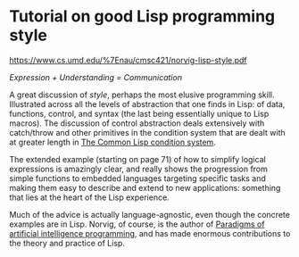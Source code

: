 # -*- org-attach-id-dir: "../../../../files/attachments"; -*-
#+BEGIN_COMMENT
.. title: Tutorial on good Lisp programming style
.. slug: tutorial-on-good-lisp-programming-style
.. date: 2025-01-31 09:21:02 UTC
.. tags: project:lisp-bibliography, lisp, style-guide
.. category:
.. link:
.. description:
.. type: text

#+END_COMMENT
* Tutorial on good Lisp programming style

  https://www.cs.umd.edu/%7Enau/cmsc421/norvig-lisp-style.pdf

  /Expression + Understanding = Communication/

  A great discussion of /style/, perhaps the most elusive programming
  skill. Illustrated across all the levels of abstraction that one
  finds in Lisp: of data, functions, control, and syntax (the last
  being essentially unique to Lisp macros). The discussion of
  control abstraction deals extensively with catch/throw and other
  primitives in the condition system that are dealt with at greater
  length in [[link:/2024/03/06/the-common-lisp-condition-system/][The Common Lisp condition system]].

  The extended example (starting on page 71) of how to simplify
  logical expressions is amazingly clear, and really shows the
  progression from simple functions to embedded languages targeting
  specific tasks and making them easy to describe and extend to new
  applications: something that lies at the heart of the Lisp
  experience.

  Much of the advice is actually language-agnostic, even though the
  concrete examples are in Lisp. Norvig, of course, is the author of
  [[link:/2024/03/07/paradigms-of-artificial-intelligence-programming-case-studies-in-common-lisp/][Paradigms of artificial intelligence programming]], and has made
  enormous contributions to the theory and practice of Lisp.
